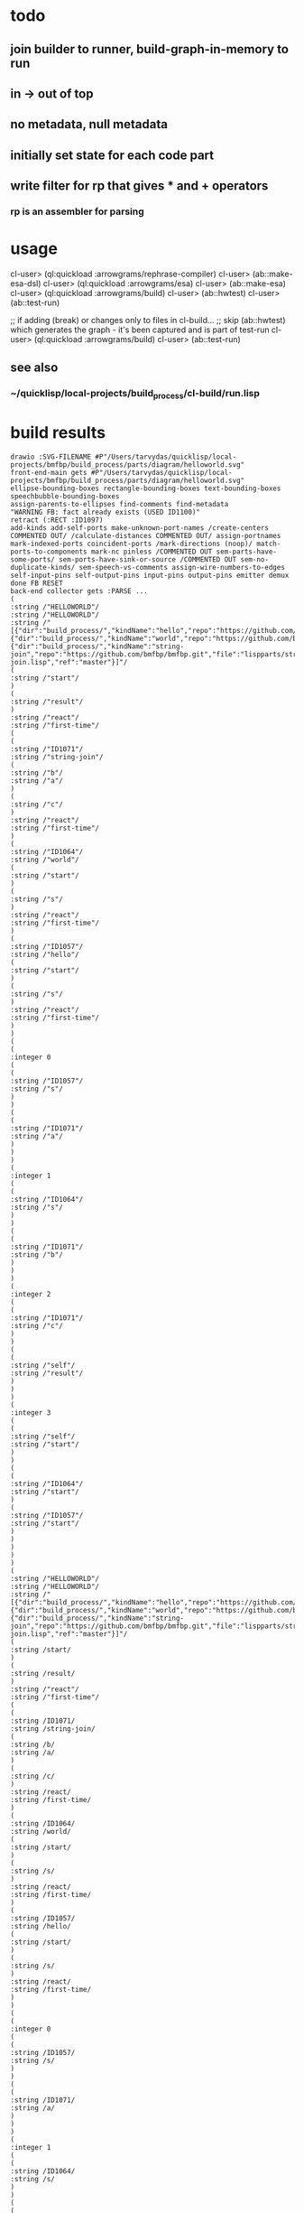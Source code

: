 * todo
** join builder to runner, build-graph-in-memory to run
** in -> out of top
** no metadata, null metadata
** initially set state for each code part
** write filter for rp that gives * and + operators
*** rp is an assembler for parsing

* usage
  cl-user> (ql:quickload :arrowgrams/rephrase-compiler)
  cl-user> (ab::make-esa-dsl)
  cl-user> (ql:quickload :arrowgrams/esa)
  cl-user> (ab::make-esa)
  cl-user> (ql:quickload :arrowgrams/build)
  cl-user> (ab::hwtest)
  cl-user> (ab::test-run)

;; if adding (break) or changes only to files in cl-build...
;; skip (ab::hwtest) which generates the graph - it's been captured and is part of test-run
  cl-user> (ql:quickload :arrowgrams/build)
  cl-user> (ab::test-run)

** see also
*** ~/quicklisp/local-projects/build_process/cl-build/run.lisp

* build results
#+RESULTS: arrowgrams
#+begin_example
drawio :SVG-FILENAME #P"/Users/tarvydas/quicklisp/local-projects/bmfbp/build_process/parts/diagram/helloworld.svg"
front-end-main gets #P"/Users/tarvydas/quicklisp/local-projects/bmfbp/build_process/parts/diagram/helloworld.svg"
ellipse-bounding-boxes rectangle-bounding-boxes text-bounding-boxes speechbubble-bounding-boxes 
assign-parents-to-ellipses find-comments find-metadata 
"WARNING FB: fact already exists (USED ID1100)"
retract (:RECT :ID1097)
add-kinds add-self-ports make-unknown-port-names /create-centers COMMENTED OUT/ /calculate-distances COMMENTED OUT/ assign-portnames mark-indexed-ports coincident-ports /mark-directions (noop)/ match-ports-to-components mark-nc pinless /COMMENTED OUT sem-parts-have-some-ports/ sem-ports-have-sink-or-source /COMMENTED OUT sem-no-duplicate-kinds/ sem-speech-vs-comments assign-wire-numbers-to-edges self-input-pins self-output-pins input-pins output-pins emitter demux done FB RESET 
back-end collector gets :PARSE ... 
(
:string /"HELLOWORLD"/
:string /"HELLOWORLD"/
:string /"[{"dir":"build_process/","kindName":"hello","repo":"https://github.com/bmfbp/bmfbp.git","file":"lispparts/hello.lisp","ref":"master"},{"dir":"build_process/","kindName":"world","repo":"https://github.com/bmfbp/bmfbp.git","file":"lispparts/world.lisp","ref":"master"},{"dir":"build_process/","kindName":"string-join","repo":"https://github.com/bmfbp/bmfbp.git","file":"lispparts/string-join.lisp","ref":"master"}]"/
(
:string /"start"/
)
(
:string /"result"/
)
:string /"react"/
:string /"first-time"/
(
(
:string /"ID1071"/
:string /"string-join"/
(
:string /"b"/
:string /"a"/
)
(
:string /"c"/
)
:string /"react"/
:string /"first-time"/
)
(
:string /"ID1064"/
:string /"world"/
(
:string /"start"/
)
(
:string /"s"/
)
:string /"react"/
:string /"first-time"/
)
(
:string /"ID1057"/
:string /"hello"/
(
:string /"start"/
)
(
:string /"s"/
)
:string /"react"/
:string /"first-time"/
)
)
(
(
:integer 0
(
(
:string /"ID1057"/
:string /"s"/
)
)
(
(
:string /"ID1071"/
:string /"a"/
)
)
)
(
:integer 1
(
(
:string /"ID1064"/
:string /"s"/
)
)
(
(
:string /"ID1071"/
:string /"b"/
)
)
)
(
:integer 2
(
(
:string /"ID1071"/
:string /"c"/
)
)
(
(
:string /"self"/
:string /"result"/
)
)
)
(
:integer 3
(
(
:string /"self"/
:string /"start"/
)
)
(
(
:string /"ID1064"/
:string /"start"/
)
(
:string /"ID1057"/
:string /"start"/
)
)
)
)
)
(
:string /"HELLOWORLD"/
:string /"HELLOWORLD"/
:string /"[{"dir":"build_process/","kindName":"hello","repo":"https://github.com/bmfbp/bmfbp.git","file":"lispparts/hello.lisp","ref":"master"},{"dir":"build_process/","kindName":"world","repo":"https://github.com/bmfbp/bmfbp.git","file":"lispparts/world.lisp","ref":"master"},{"dir":"build_process/","kindName":"string-join","repo":"https://github.com/bmfbp/bmfbp.git","file":"lispparts/string-join.lisp","ref":"master"}]"/
(
:string /start/
)
(
:string /result/
)
:string /"react"/
:string /"first-time"/
(
(
:string /ID1071/
:string /string-join/
(
:string /b/
:string /a/
)
(
:string /c/
)
:string /react/
:string /first-time/
)
(
:string /ID1064/
:string /world/
(
:string /start/
)
(
:string /s/
)
:string /react/
:string /first-time/
)
(
:string /ID1057/
:string /hello/
(
:string /start/
)
(
:string /s/
)
:string /react/
:string /first-time/
)
)
(
(
:integer 0
(
(
:string /ID1057/
:string /s/
)
)
(
(
:string /ID1071/
:string /a/
)
)
)
(
:integer 1
(
(
:string /ID1064/
:string /s/
)
)
(
(
:string /ID1071/
:string /b/
)
)
)
(
:integer 2
(
(
:string /ID1071/
:string /c/
)
)
(
(
:string /self/
:string /result/
)
)
)
(
:integer 3
(
(
:string /self/
:string /start/
)
)
(
(
:string /ID1064/
:string /start/
)
(
:string /ID1057/
:string /start/
)
)
)
)
)
:string /HELLOWORLD/
:string /"HELLOWORLD"/
:string /[{"dir":"build_process/","kindName":"hello","repo":"https://github.com/bmfbp/bmfbp.git","file":"lispparts/hello.lisp","ref":"master"},{"dir":"build_process/","kindName":"world","repo":"https://github.com/bmfbp/bmfbp.git","file":"lispparts/world.lisp","ref":"master"},{"dir":"build_process/","kindName":"string-join","repo":"https://github.com/bmfbp/bmfbp.git","file":"lispparts/string-join.lisp","ref":"master"}]/
:inputs
:string /start/
:end
:outputs
:string /result/
:end
:string /"react"/
:string /"first-time"/
:integer 4
:string /ID1071/
:string /string-join/
:integer 2
:inmap
:string /a/
:integer 0
:string /b/
:integer 1
:end
:inputs
:string /a/
:integer 0
:end
:string /b/
:integer 1
:end
:end
:integer 1
:outmap
:string /c/
:integer 0
:end
:outputs
:string /c/
:integer 2
:end
:end
:string /ID1064/
:string /world/
:integer 1
:inmap
:string /start/
:integer 0
:end
:inputs
:string /start/
:integer 3
:end
:end
:integer 1
:outmap
:string /s/
:integer 0
:end
:outputs
:string /s/
:integer 1
:end
:end
:string /ID1057/
:string /hello/
:integer 1
:inmap
:string /start/
:integer 0
:end
:inputs
:string /start/
:integer 3
:end
:end
:integer 1
:outmap
:string /s/
:integer 0
:end
:outputs
:string /s/
:integer 0
:end
:end
(
:string /"HELLOWORLD"/
:string /"HELLOWORLD"/
:string /"[{"dir":"build_process/","kindName":"hello","repo":"https://github.com/bmfbp/bmfbp.git","file":"lispparts/hello.lisp","ref":"master"},{"dir":"build_process/","kindName":"world","repo":"https://github.com/bmfbp/bmfbp.git","file":"lispparts/world.lisp","ref":"master"},{"dir":"build_process/","kindName":"string-join","repo":"https://github.com/bmfbp/bmfbp.git","file":"lispparts/string-join.lisp","ref":"master"}]"/
(
:string /start/
)
(
:string /result/
)
:string /"react"/
:string /"first-time"/
(
(
:string /ID1071/
:string /string-join/
(
:string /b/
:string /a/
)
(
:string /c/
)
:string /react/
:string /first-time/
)
(
:string /ID1064/
:string /world/
(
:string /start/
)
(
:string /s/
)
:string /react/
:string /first-time/
)
(
:string /ID1057/
:string /hello/
(
:string /start/
)
(
:string /s/
)
:string /react/
:string /first-time/
)
)
(
(
:integer 0
(
(
:string /ID1057/
:string /s/
)
)
(
(
:string /ID1071/
:string /a/
)
)
)
(
:integer 1
(
(
:string /ID1064/
:string /s/
)
)
(
(
:string /ID1071/
:string /b/
)
)
)
(
:integer 2
(
(
:string /ID1071/
:string /c/
)
)
(
(
:string /self/
:string /result/
)
)
)
(
:integer 3
(
(
:string /self/
:string /start/
)
)
(
(
:string /ID1064/
:string /start/
)
(
:string /ID1057/
:string /start/
)
)
)
)
)
(
:string /"HELLOWORLD"/
:string /"HELLOWORLD"/
:string /"[{"dir":"build_process/","kindName":"hello","repo":"https://github.com/bmfbp/bmfbp.git","file":"lispparts/hello.lisp","ref":"master"},{"dir":"build_process/","kindName":"world","repo":"https://github.com/bmfbp/bmfbp.git","file":"lispparts/world.lisp","ref":"master"},{"dir":"build_process/","kindName":"string-join","repo":"https://github.com/bmfbp/bmfbp.git","file":"lispparts/string-join.lisp","ref":"master"}]"/
(
:string /start/
)
(
:string /result/
)
:string /"react"/
:string /"first-time"/
(
(
:string /ID1071/
:string /string-join/
(
:string /b/
:string /a/
)
(
:string /c/
)
:string /react/
:string /first-time/
)
(
:string /ID1064/
:string /world/
(
:string /start/
)
(
:string /s/
)
:string /react/
:string /first-time/
)
(
:string /ID1057/
:string /hello/
(
:string /start/
)
(
:string /s/
)
:string /react/
:string /first-time/
)
)
(
(
:integer 0
(
(
:string /ID1057/
:string /s/
)
)
(
(
:string /ID1071/
:string /a/
)
)
)
(
:integer 1
(
(
:string /ID1064/
:string /s/
)
)
(
(
:string /ID1071/
:string /b/
)
)
)
(
:integer 2
(
(
:string /ID1071/
:string /c/
)
)
(
(
:string /self/
:string /result/
)
)
)
(
:integer 3
(
(
:string /self/
:string /start/
)
)
(
(
:string /ID1064/
:string /start/
)
(
:string /ID1057/
:string /start/
)
)
)
)
)
schematic-or-leaf gets :MANIFEST-AS-JSON-STRING "{
  \"entrypoint\": \"./hello.lisp\",
  \"kindType\": \"leaf\",
  \"p"
schematic-or-leaf gets :MANIFEST-AS-JSON-STRING "{
  \"entrypoint\": \"./world.lisp\",
  \"kindType\": \"leaf\",
  \"p"
schematic-or-leaf gets :MANIFEST-AS-JSON-STRING "{
  \"entrypoint\": \"./string-join.lisp\",
  \"kindType\": \"leaf\""
child-before-graph sends "{\"itemKind\":\"leaf\",\"name\":\"hello\",\"inPins\":[\"start\"],\"outPins\":[\"s\",\"error\"],\"kind\":\"hello\",\"filename\":\"\\/Users\\/tarvydas\\/quicklisp\\/local-projects\\/bmfbp\\/build_process\\/parts\\/cl\\/.\\/hello.lisp\"}"
build-collector gets :NAME /"helloworld"/
child-before-graph sends "{\"itemKind\":\"leaf\",\"name\":\"world\",\"inPins\":[\"start\"],\"outPins\":[\"s\",\"error\"],\"kind\":\"world\",\"filename\":\"\\/Users\\/tarvydas\\/quicklisp\\/local-projects\\/bmfbp\\/build_process\\/parts\\/cl\\/.\\/world.lisp\"}"
build-collector gets :GRAPH /"{
  \"name\" : \"HELLOWORLD\",
  \"inputs\" : [\"START\"],
  \"outputs\" : [\"RESULT\"],
  \"parts\" :
  [
    { \"partName\" : \"STRING-JOIN\", \"kindName\" : \"STRING-JOIN\"},
    { \"partName\" : \"WORLD\", \"kindName\" : \"WORLD\"},
    { \"partName\" : \"HELLO\", \"kindName\" : \"HELLO\"}
  ],
  \"wiring\" :
    [
      {\"wire-index\" : 0, \"sources\" : [{\"part\" : \"HELLO\", \"pin\" : \"S\"}], \"receivers\" : [{\"part\" : \"STRING-JOIN\", \"pin\" : \"A\"}]},
      {\"wire-index\" : 1, \"sources\" : [{\"part\" : \"WORLD\", \"pin\" : \"S\"}], \"receivers\" : [{\"part\" : \"STRING-JOIN\", \"pin\" : \"B\"}]},
      {\"wire-index\" : 2, \"sources\" : [{\"part\" : \"STRING-JOIN\", \"pin\" : \"C\"}], \"receivers\" : [{\"part\" : \"SELF\", \"pin\" : \"RESULT\"}]},
      {\"wire-index\" : 3, \"sources\" : [{\"part\" : \"SELF\", \"pin\" : \"START\"}], \"receivers\" : [{\"part\" : \"WORLD\", \"pin\" : \"START\"},{\"part\" : \"HELLO\", \"pin\" : \"START\"}]}
    ]
  }"/
child-before-graph sends "{\"itemKind\":\"leaf\",\"name\":\"string-join\",\"inPins\":[\"a\",\"b\"],\"outPins\":[\"c\",\"error\"],\"kind\":\"string-join\",\"filename\":\"\\/Users\\/tarvydas\\/quicklisp\\/local-projects\\/bmfbp\\/build_process\\/parts\\/cl\\/.\\/string-join.lisp\"}"
build-collector gets :DESCRIPTOR /"{\"itemKind\":\"leaf\",\"name\":\"hello\",\"inPins\":[\"start\"],\"outPins\":[\"s\",\"error\"],\"kind\":\"hello\",\"filename\":\"\\/Users\\/tarvydas\\/quicklisp\\/local-projects\\/bmfbp\\/build_process\\/parts\\/cl\\/.\\/hello.lisp\"}"/
build-collector gets :DESCRIPTOR /"{\"itemKind\":\"leaf\",\"name\":\"world\",\"inPins\":[\"start\"],\"outPins\":[\"s\",\"error\"],\"kind\":\"world\",\"filename\":\"\\/Users\\/tarvydas\\/quicklisp\\/local-projects\\/bmfbp\\/build_process\\/parts\\/cl\\/.\\/world.lisp\"}"/
build-collector gets :DESCRIPTOR /"{\"itemKind\":\"leaf\",\"name\":\"string-join\",\"inPins\":[\"a\",\"b\"],\"outPins\":[\"c\",\"error\"],\"kind\":\"string-join\",\"filename\":\"\\/Users\\/tarvydas\\/quicklisp\\/local-projects\\/bmfbp\\/build_process\\/parts\\/cl\\/.\\/string-join.lisp\"}"/
build-collector gets :DONE /T/
build-graph-in-memory pushes "graph" "helloworld"
build-graph-in-memory pushes "leaf" "string-join"
build-graph-in-memory pushes "leaf" "world"
build-graph-in-memory pushes "leaf" "hello"

build phase ***********
(((:ITEM-KIND . "leaf") (:NAME . "hello") (:IN-PINS "start")
  (:OUT-PINS "s" "error") (:KIND . "hello")
  (:FILENAME
   . "/Users/tarvydas/quicklisp/local-projects/bmfbp/build_process/parts/cl/./hello.lisp"))
 ((:ITEM-KIND . "leaf") (:NAME . "world") (:IN-PINS "start")
  (:OUT-PINS "s" "error") (:KIND . "world")
  (:FILENAME
   . "/Users/tarvydas/quicklisp/local-projects/bmfbp/build_process/parts/cl/./world.lisp"))
 ((:ITEM-KIND . "leaf") (:NAME . "string-join") (:IN-PINS "a" "b")
  (:OUT-PINS "c" "error") (:KIND . "string-join")
  (:FILENAME
   . "/Users/tarvydas/quicklisp/local-projects/bmfbp/build_process/parts/cl/./string-join.lisp"))
 ((:ITEM-KIND . "graph") (:NAME . "helloworld")
  (:GRAPH (:NAME . "HELLOWORLD") (:INPUTS "START") (:OUTPUTS "RESULT")
   (:PARTS ((:PART-NAME . "STRING-JOIN") (:KIND-NAME . "STRING-JOIN"))
    ((:PART-NAME . "WORLD") (:KIND-NAME . "WORLD"))
    ((:PART-NAME . "HELLO") (:KIND-NAME . "HELLO")))
   (:WIRING
    ((:WIRE-INDEX . 0) (:SOURCES ((:PART . "HELLO") (:PIN . "S")))
     (:RECEIVERS ((:PART . "STRING-JOIN") (:PIN . "A"))))
    ((:WIRE-INDEX . 1) (:SOURCES ((:PART . "WORLD") (:PIN . "S")))
     (:RECEIVERS ((:PART . "STRING-JOIN") (:PIN . "B"))))
    ((:WIRE-INDEX . 2) (:SOURCES ((:PART . "STRING-JOIN") (:PIN . "C")))
     (:RECEIVERS ((:PART . "SELF") (:PIN . "RESULT"))))
    ((:WIRE-INDEX . 3) (:SOURCES ((:PART . "SELF") (:PIN . "START")))
     (:RECEIVERS ((:PART . "WORLD") (:PIN . "START"))
      ((:PART . "HELLO") (:PIN . "START"))))))))
define leaf name ARROWGRAMS/BUILD::HELLO
define leaf name ARROWGRAMS/BUILD::WORLD
define leaf name ARROWGRAMS/BUILD::STRING-JOIN
define graph name "helloworld"
need name ARROWGRAMS/BUILD::STRING-JOIN
need name ARROWGRAMS/BUILD::WORLD
need name ARROWGRAMS/BUILD::HELLO
install-source "hello" "s"
install-source "world" "s"
install-source "string-join" "c"
install-source "self" "start"
,**** runner gets pin :KIND-GRAPH
terminating - ready list is nil
3794398793
#+end_example

* build helloworld
#+name: arrowgrams
#+begin_src lisp :results output
  (ql:quickload :arrowgrams/build)
  (princ (get-universal-time))
#+end_src

#+name: arrowgrams
#+begin_src lisp :results output
  (arrowgrams/build::hwtest)
  (princ (get-universal-time))
#+end_src

* build from top
#+name: arrowgrams
#+begin_src lisp :results output
  (uiop:run-program "rm -rf ~/.cache/common-lisp")
  (ql:quickload :arrowgrams/rephrase-compiler)
#+end_src

#+name: arrowgrams
#+begin_src lisp :results output
  (arrowgrams/build::make-esa-dsl)
  (ql:quickload :arrowgrams/esa)
#+end_src
#+name: arrowgrams
#+begin_src lisp :results output
  (arrowgrams/build::make-esa)
  (ql:quickload :arrowgrams/build)
#+end_src
#+name: arrowgrams
#+results output
#+begin_src lisp :results output
  (arrowgrams/build::btest)
#+end_src

* build code snippets for esa builder and runner

#+name: arrowgrams
#+begin_src lisp
  (uiop:run-program "rm -rf ~/.cache/common-lisp")
#+end_src
#+name: arrowgrams
#+name: arrowgrams
#+begin_src lisp
  (ql:quickload :arrowgrams/rephrase-compiler)
#+end_src
#+name: arrowgrams
#+begin_src lisp
  (ab::make-esa-dsl)
#+end_src
#+name: arrowgrams
#+begin_src lisp
  (ql:quickload :arrowgrams/esa)
#+end_src
#+name: arrowgrams
#+begin_src lisp
  (ab::make-esa)
#+end_src
#+name: arrowgrams
#+begin_src lisp
  (ql:quickload :arrowgrams/build)
#+end_src
#+name: arrowgrams
#+begin_src lisp
  (ab::test-hw) ;; run this in the repl to see output
#+end_src

#+RESULTS: arrowgrams
: NIL
* test-run
#+name: arrowgrams
#+begin_src lisp
  (ab::test-run)
#+end_src

* graph capture - not needed, after graph has been captured
#+name: arrowgrams
#+header: :var message="4a. hello world graph built"
#+begin_src lisp :eval yes
  (format nil "~s ~s ~s" message (ab::hwtest) (get-universal-time))
#+end_src
* make sample.lisp
#+name: arrowgrams
#+header: :var message=".2a sample esa"
#+begin_src lisp
  (ab::make-sample)
  (format nil "~s ~s" message (get-universal-time))
#+end_src

#+name: arrowgrams_js
#+begin_src lisp
  (ql:quickload :arrowgrams/rephrase-compiler)
#+end_src

* for building JS, click ^C^C on the grayed-out lisp lines, sequentially waiting for status line to change (many seconds), to generate js transpiler

#+name: arrowgrams_js
#+begin_src lisp
  (ql:quickload :arrowgrams/rephrase-compiler)
#+end_src
#+name: arrowgrams_js
#+begin_src lisp
  (ab::make-esa-dsl-js)
#+end_src
#+name: arrowgrams_js
#+begin_src lisp
  (ql:quickload :arrowgrams/esa-js)
#+end_src
#+name: arrowgrams_js
#+begin_src lisp
  (ab::make-esa-js)
#+end_src

#+RESULTS: arrowgrams_js
| :ARROWGRAMS/ESA-JS |

* output from builder
** see cl-build/graph.lisp/*test-descriptors*
*** old stuff ...
#+NAME: output-from-builder
#+BEGIN_SRC js
[
{\"itemKind\":\"leaf\",\"name\":\"svg_input\",\"fileName\":\"\\/Users\\/tarvydas\\/quicklisp\\/local-projects\\/bmfbp\\/build_process\\/lispparts\\/svg_input.lisp\"},
{\"itemKind\":\"leaf\",\"name\":\"run\",\"fileName\":\"\\/Users\\/tarvydas\\/quicklisp\\/local-projects\\/bmfbp\\/build_process\\/lispparts\\/run.lisp\"},
{\"itemKind\":\"leaf\",\"name\":\"top_level_name\",\"fileName\":\"\\/Users\\/tarvydas\\/quicklisp\\/local-projects\\/bmfbp\\/build_process\\/lispparts\\/top_level_name.lisp\"},
{\"itemKind\":\"graph\",\"name\":\"ide\",\"graph\":{\"name\":\"IDE\",\"inputs\":null,\"outputs\":null,\"parts\":[{\"partName\":\"RUN\",\"kindName\":\"RUN\"},{\"partName\":\"SVG-INPUT\",\"kindName\":\"SVG-INPUT\"},{\"partName\":\"TOP-LEVEL-NAME\",\"kindName\":\"TOP-LEVEL-NAME\"},{\"partName\":\"BUILD-PROCESS\",\"kindName\":\"BUILD-PROCESS\"}],\"wiring\":[{\"wireIndex\":0,\"sources\":[{\"part\":\"SVG-INPUT\",\"pin\":\"SVG-CONTENT\"}],\"receivers\":[{\"part\":\"BUILD-PROCESS\",\"pin\":\"TOP-LEVEL-SVG\"}]},{\"wireIndex\":1,\"sources\":[{\"part\":\"BUILD-PROCESS\",\"pin\":\"JAVASCRIPT-SOURCE-CODE\"}],\"receivers\":[{\"part\":\"RUN\",\"pin\":\"IN\"}]},{\"wireIndex\":2,\"sources\":[{\"part\":\"TOP-LEVEL-NAME\",\"pin\":\"NAME\"}],\"receivers\":[{\"part\":\"BUILD-PROCESS\",\"pin\":\"TOP-LEVEL-NAME\"}]}]}},
{\"itemKind\":\"leaf\",\"name\":\"get_file_content_in_repo\",\"fileName\":\"\\/Users\\/tarvydas\\/quicklisp\\/local-projects\\/bmfbp\\/build_process\\/lispparts\\/get_file_content_in_repo.lisp\"},
{\"itemKind\":\"leaf\",\"name\":\"iterator\",\"fileName\":\"\\/Users\\/tarvydas\\/quicklisp\\/local-projects\\/bmfbp\\/build_process\\/lispparts\\/iterator.lisp\"},
{\"itemKind\":\"leaf\",\"name\":\"json_object_stacker\",\"fileName\":\"\\/Users\\/tarvydas\\/quicklisp\\/local-projects\\/bmfbp\\/build_process\\/lispparts\\/json_object_stacker.lisp\"},
{\"itemKind\":\"leaf\",\"name\":\"determine_kind_type\",\"fileName\":\"\\/Users\\/tarvydas\\/quicklisp\\/local-projects\\/bmfbp\\/build_process\\/lispparts\\/determine_kind_type.lisp\"},
{\"itemKind\":\"leaf\",\"name\":\"collector\",\"fileName\":\"\\/Users\\/tarvydas\\/quicklisp\\/local-projects\\/bmfbp\\/build_process\\/lispparts\\/collector.lisp\"},
{\"itemKind\":\"leaf\",\"name\":\"javascript_builder\",\"fileName\":\"\\/Users\\/tarvydas\\/quicklisp\\/local-projects\\/bmfbp\\/build_process\\/lispparts\\/javascript_builder.lisp\"},
{\"itemKind\":\"leaf\",\"name\":\"fetch_git_repo\",\"fileName\":\"\\/Users\\/tarvydas\\/quicklisp\\/local-projects\\/bmfbp\\/build_process\\/lispparts\\/fetch_git_repo.lisp\"},
{\"itemKind\":\"leaf\",\"name\":\"prepare_temp_directory\",\"fileName\":\"\\/Users\\/tarvydas\\/quicklisp\\/local-projects\\/bmfbp\\/build_process\\/lispparts\\/prepare_temp_directory.lisp\"},
{\"itemKind\":\"graph\",\"name\":\"build_process\",\"graph\":{\"name\":\"BUILD_PROCESS\",\"inputs\":null,\"outputs\":null,\"parts\":[{\"partName\":\"COLLECTOR\",\"kindName\":\"COLLECTOR\"},{\"partName\":\"GET-FILE-CONTENT-IN-REPO\",\"kindName\":\"GET-FILE-CONTENT-IN-REPO\"},{\"partName\":\"FETCH-GIT-REPO\",\"kindName\":\"FETCH-GIT-REPO\"},{\"partName\":\"GET-FILE-CONTENT-IN-REPO\",\"kindName\":\"GET-FILE-CONTENT-IN-REPO\"},{\"partName\":\"COMPILE-COMPOSITE\",\"kindName\":\"COMPILE-COMPOSITE\"},{\"partName\":\"PREPARE-TEMP-DIRECTORY\",\"kindName\":\"PREPARE-TEMP-DIRECTORY\"},{\"partName\":\"JAVASCRIPT-BUILDER\",\"kindName\":\"JAVASCRIPT-BUILDER\"},{\"partName\":\"ITERATOR\",\"kindName\":\"ITERATOR\"},{\"partName\":\"JSON-OBJECT-STACKER\",\"kindName\":\"JSON-OBJECT-STACKER\"},{\"partName\":\"DETERMINE-KINDTYPE\",\"kindName\":\"DETERMINE-KINDTYPE\"}],\"wiring\":[{\"wireIndex\":0,\"sources\":[{\"part\":\"JSON-OBJECT-STACKER\",\"pin\":\"PART-METADATA\"}],\"receivers\":[{\"part\":\"FETCH-GIT-REPO\",\"pin\":\"GIT-REPO-METADATA\"},{\"part\":\"ITERATOR\",\"pin\":\"CONTINUE\"}]},{\"wireIndex\":1,\"sources\":[{\"part\":\"COMPILE-COMPOSITE\",\"pin\":\"PARTS-AS-JSON-OBJECTS\"}],\"receivers\":[{\"part\":\"JSON-OBJECT-STACKER\",\"pin\":\"PUSH-OBJECT\"}]},{\"wireIndex\":2,\"sources\":[{\"part\":\"COMPILE-COMPOSITE\",\"pin\":\"GRAPH-AS-JSON\"}],\"receivers\":[{\"part\":\"COLLECTOR\",\"pin\":\"COMPOSITE\"}]},{\"wireIndex\":3,\"sources\":[{\"part\":\"COLLECTOR\",\"pin\":\"INTERMEDIATE-CODE\"}],\"receivers\":[{\"part\":\"JAVASCRIPT-BUILDER\",\"pin\":\"INTERMEDIATE-CODE\"}]},{\"wireIndex\":4,\"sources\":[{\"part\":\"ITERATOR\",\"pin\":\"GET-A-PART\"}],\"receivers\":[{\"part\":\"JSON-OBJECT-STACKER\",\"pin\":\"GET-A-PART\"}]},{\"wireIndex\":5,\"sources\":[{\"part\":\"JSON-OBJECT-STACKER\",\"pin\":\"NO-MORE\"}],\"receivers\":[{\"part\":\"ITERATOR\",\"pin\":\"DONE\"},{\"part\":\"COLLECTOR\",\"pin\":\"DONE\"}]},{\"wireIndex\":6,\"sources\":[{\"part\":\"DETERMINE-KINDTYPE\",\"pin\":\"PART-METADATA\"}],\"receivers\":[{\"part\":\"GET-FILE-CONTENT-IN-REPO\",\"pin\":\"GIT-REPO-METADATA\"}]},{\"wireIndex\":7,\"sources\":[{\"part\":\"DETERMINE-KINDTYPE\",\"pin\":\"LEAF-METADATA\"}],\"receivers\":[{\"part\":\"COLLECTOR\",\"pin\":\"LEAF\"}]},{\"wireIndex\":8,\"sources\":[{\"part\":\"GET-FILE-CONTENT-IN-REPO\",\"pin\":\"FILE-CONTENT\"}],\"receivers\":[{\"part\":\"COMPILE-COMPOSITE\",\"pin\":\"SVG\"}]},{\"wireIndex\":9,\"sources\":[{\"part\":\"SELF\",\"pin\":\"TOP-LEVEL-SVG\"}],\"receivers\":[{\"part\":\"ITERATOR\",\"pin\":\"START\"},{\"part\":\"COMPILE-COMPOSITE\",\"pin\":\"SVG\"}]},{\"wireIndex\":10,\"sources\":[{\"part\":\"JAVASCRIPT-BUILDER\",\"pin\":\"TOP-LEVEL-NAME\"}],\"receivers\":[{\"part\":\"SELF\",\"pin\":\"JAVASCRIPT-SOURCE-CODE\"}]},{\"wireIndex\":11,\"sources\":[{\"part\":\"FETCH-GIT-REPO\",\"pin\":\"METADATA\"}],\"receivers\":[{\"part\":\"GET-FILE-CONTENT-IN-REPO\",\"pin\":\"GIT-REPO-METADATA\"}]},{\"wireIndex\":12,\"sources\":[{\"part\":\"PREPARE-TEMP-DIRECTORY\",\"pin\":\"DIRECTORY\"}],\"receivers\":[{\"part\":\"GET-FILE-CONTENT-IN-REPO\",\"pin\":\"TEMP-DIRECTORY\"},{\"part\":\"GET-FILE-CONTENT-IN-REPO\",\"pin\":\"TEMP-DIRECTORY\"},{\"part\":\"FETCH-GIT-REPO\",\"pin\":\"TEMP-DIRECTORY\"},{\"part\":\"JAVASCRIPT-BUILDER\",\"pin\":\"TEMP-DIRECTORY\"}]},{\"wireIndex\":13,\"sources\":[{\"part\":\"GET-FILE-CONTENT-IN-REPO\",\"pin\":\"FILE-CONTENT\"}],\"receivers\":[{\"part\":\"DETERMINE-KINDTYPE\",\"pin\":\"FILE-CONTENT\"}]},{\"wireIndex\":14,\"sources\":[{\"part\":\"GET-FILE-CONTENT-IN-REPO\",\"pin\":\"METADATA\"}],\"receivers\":[{\"part\":\"DETERMINE-KINDTYPE\",\"pin\":\"PART-METADATA\"}]},{\"wireIndex\":15,\"sources\":[{\"part\":\"SELF\",\"pin\":\"TOP-LEVEL-NAME\"}],\"receivers\":[{\"part\":\"JAVASCRIPT-BUILDER\",\"pin\":\"TOP-LEVEL-NAME\"}]}]}},
{\"itemKind\":\"leaf\",\"name\":\"split_diagram\",\"fileName\":\"\\/Users\\/tarvydas\\/quicklisp\\/local-projects\\/bmfbp\\/build_process\\/lispparts\\/split_diagram.lisp\"},
{\"itemKind\":\"leaf\",\"name\":\"compile_one_diagram\",\"fileName\":\"\\/Users\\/tarvydas\\/quicklisp\\/local-projects\\/bmfbp\\/build_process\\/lispparts\\/compile_one_diagram.lisp\"},
{\"itemKind\":\"leaf\",\"name\":\"json_array_splitter\",\"fileName\":\"\\/Users\\/tarvydas\\/quicklisp\\/local-projects\\/bmfbp\\/build_process\\/lispparts\\/json_array_splitter.lisp\"},
{\"itemKind\":\"graph\",\"name\":\"compile_composite\",\"graph\":{\"name\":\"COMPILE_COMPOSITE\",\"inputs\":null,\"outputs\":null,\"parts\":[{\"partName\":\"SPLIT-DIAGRAM\",\"kindName\":\"SPLIT-DIAGRAM\"},{\"partName\":\"COMPILE-ONE-DIAGRAM\",\"kindName\":\"COMPILE-ONE-DIAGRAM\"},{\"partName\":\"JSON-ARRAY-SPLITTER\",\"kindName\":\"JSON-ARRAY-SPLITTER\"}],\"wiring\":[{\"wireIndex\":0,\"sources\":[{\"part\":\"SPLIT-DIAGRAM\",\"pin\":\"DIAGRAM\"}],\"receivers\":[{\"part\":\"COMPILE-ONE-DIAGRAM\",\"pin\":\"DIAGRAM\"}]},{\"wireIndex\":1,\"sources\":[{\"part\":\"SPLIT-DIAGRAM\",\"pin\":\"METADATA-AS-JSON-ARRAY\"}],\"receivers\":[{\"part\":\"JSON-ARRAY-SPLITTER\",\"pin\":\"JSON\"}]},{\"wireIndex\":2,\"sources\":[{\"part\":\"SELF\",\"pin\":\"SVG\"}],\"receivers\":[{\"part\":\"SPLIT-DIAGRAM\",\"pin\":\"SVG-CONTENT\"}]},{\"wireIndex\":3,\"sources\":[{\"part\":\"COMPILE-ONE-DIAGRAM\",\"pin\":\"GRAPH-AS-JSON\"}],\"receivers\":[{\"part\":\"SELF\",\"pin\":\"GRAPH-AS-JSON\"}]},{\"wireIndex\":4,\"sources\":[{\"part\":\"JSON-ARRAY-SPLITTER\",\"pin\":\"OBJECTS\"}],\"receivers\":[{\"part\":\"SELF\",\"pin\":\"PARTS-AS-JSON-OBJECTS\"}]}]}}
]
#+END_SRC

* [#A] notes
** bootstrap manifests are in ~/quicklisp/local-projects/bmfbp/build_process/lispparts
